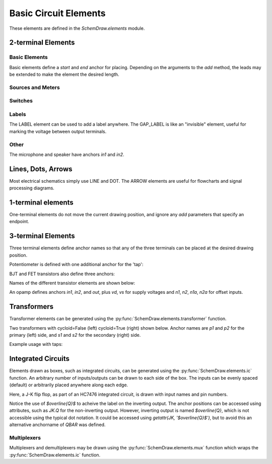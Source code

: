 .. _electrical:

Basic Circuit Elements
======================

.. jupyter-execute::
    :hide-code:

    %config InlineBackend.figure_format = 'svg'
    import SchemDraw
    from SchemDraw import elements as elm
    def drawElements(elm_list, n=5, dx=1, dy=2, ofst=.8, fname=None, **kwargs):
        x, y = 0, 0
        d = SchemDraw.Drawing(fontsize=12)
        for element in elm_list:
            A = d.add(element, xy=[(d.unit+1)*x+1,y], label=element['name'], **kwargs)
            x = x + dx
            if x >= n:
                x=0
                y=y-dy
        d.draw()


These elements are defined in the `SchemDraw.elements` module.

2-terminal Elements
-------------------

Basic Elements
^^^^^^^^^^^^^^

Basic elements define a `start` and `end` anchor for placing.
Depending on the arguments to the `add` method, the leads may be extended
to make the element the desired length.

.. jupyter-execute::
    :hide-code:

    elms = [
        elm.RES, elm.RES_VAR, elm.RBOX, elm.CAP, elm.CAP2, elm.CAP_P, elm.CAP2_P, elm.CAP_VAR,
        elm.INDUCTOR, elm.INDUCTOR2, elm.DIODE, elm.DIODE_F, elm.SCHOTTKY,
        elm.SCHOTTKY_F, elm.DIODE_TUNNEL, elm.DIODE_TUNNEL_F, elm.ZENER, elm.ZENER_F,
        elm.LED, elm.LED2, elm.PHOTODIODE, elm.DIAC, elm.DIAC_F, elm.TRIAC, elm.TRIAC_F,
        elm.SCR, elm.SCR_F, elm.FUSE, elm.XTAL, elm.MEMRISTOR, elm.MEMRISTOR2, elm.JJ]
    drawElements(elms, n=4, dy=2.25, lblofst=.8, lblloc='center')


Sources and Meters
^^^^^^^^^^^^^^^^^^


.. jupyter-execute::
    :hide-code:

    sources = [elm.SOURCE, elm.SOURCE_V, elm.SOURCE_I, elm.SOURCE_SIN, elm.SOURCE_CONT,
               elm.SOURCE_CONT_I, elm.SOURCE_CONT_V, elm.BAT_CELL, elm.BATTERY,
               elm.METER_V, elm.METER_I, elm.METER_OHM, elm.LAMP, elm.MOTOR]
    drawElements(sources, n=4, dy=2.25, d='right', lblofst=.2)



Switches
^^^^^^^^

.. jupyter-execute::
    :hide-code:

    switches =[elm.SWITCH_SPST, elm.SWITCH_SPST_OPEN, elm.SWITCH_SPST_CLOSE,
               elm.SWITCH_SPDT, elm.SWITCH_SPDT_OPEN, elm.SWITCH_SPDT_CLOSE,
               elm.SWITCH_SPDT2, elm.SWITCH_SPDT2_OPEN, elm.SWITCH_SPDT2_CLOSE,
               elm.BUTTON, elm.BUTTON_NC]
    drawElements(switches, n=4, dx=1.4, dy=2.5)#, lblofst=.8)


Labels
^^^^^^

The LABEL element can be used to add a label anywhere.
The GAP_LABEL is like an "invisible" element, useful for marking the voltage between output terminals.

.. jupyter-execute::
    :hide-code:

    d = SchemDraw.Drawing(fontsize=12)
    d.add(elm.LINE, d='right', l=1)
    d.add(elm.LABEL, xy=[3,-.5], label='LABEL')
    d.add(elm.DOT_OPEN)
    d.add(elm.GAP_LABEL, d='down', label=['+','GAP_LABEL','$-$'])  # Use math mode to make it a minus, not a hyphen.
    d.add(elm.DOT_OPEN)
    d.add(elm.LINE, d='left', l=1)
    d.draw()

Other
^^^^^

The microphone and speaker have anchors `in1` and `in2`.

.. jupyter-execute::
    :hide-code:

    other =[elm.SPEAKER, elm.MIC]
    drawElements(other, n=3, lblloc='center', lblofst=1.1)


Lines, Dots, Arrows
-------------------

Most electrical schematics simply use LINE and DOT. The ARROW elements are useful for flowcharts and signal processing diagrams.

.. jupyter-execute::
    :hide-code:

    d = SchemDraw.Drawing(fontsize=12)
    d.add(elm.LINE, l=3, label='LINE', lblofst=.4)
    d.add(elm.ARROWHEAD, xy=[5, 0], label='ARROWHEAD', lblofst=.4)
    d.add(elm.DOT, xy=[7, 0], label='DOT', lblofst=.4)
    d.add(elm.DOT_OPEN, xy=[9, 0], label='DOT_OPEN', lblofst=.4)
    d.add(elm.ARROW, xy=[0, -1.7], label='ARROW', lblofst=.4)
    d.add(elm.ARROW_DOUBLE, xy=[4, -1.7], label='ARROW_DOUBLE', lblofst=.4)
    d.add(elm.LINE_DOT, xy=[0, -3.4], label='LINE_DOT', lblofst=.4)
    d.add(elm.LINE_DOT_DOUBLE, xy=[4, -3.4], label='LINE_DOT_DOUBLE', lblofst=.4)
    d.add(elm.LINE_DOT_OPEN, xy=[0, -5.1], label='LINE_DOT_OPEN', lblofst=.4)
    d.add(elm.LINE_DOT_OPEN_DOUBLE, xy=[4.5, -5.1], label='LINE_DOT_OPEN_DOUBLE', lblofst=.4)
    d.draw()


1-terminal elements
-------------------

One-terminal elements do not move the current drawing position, and ignore any `add` parameters
that specify an endpoint.

.. jupyter-execute::
    :hide-code:

    grounds = [elm.GND, elm.GND_SIG, elm.GND_CHASSIS, elm.VSS, elm.VDD, elm.ANT]
    drawElements(grounds, n=3, dy=3)


3-terminal Elements
-------------------

Three terminal elements define anchor names so that any of the three terminals can
be placed at the desired drawing position.

Potentiometer is defined with one additional anchor for the 'tap':

.. jupyter-execute::
    :hide-code:

    d = SchemDraw.Drawing(fontsize=12)
    P = d.add(elm.POT, botlabel='POT')
    P.add_label('tap', loc='tap')
    d.add(elm.GAP_LABEL, d='up', l=.5)
    d.draw()


BJT and FET transistors also define three anchors:

.. jupyter-execute::
    :hide-code:

    d = SchemDraw.Drawing(fontsize=12)
    bjt = d.add(elm.BJT_NPN, xy=[0, 0], anchor='base')
    bjt.add_label('base', loc='base', align=('right', 'center'), ofst=[-.1, 0])
    bjt.add_label('emitter', loc='emitter', align=('center', 'top'), ofst=-.2)
    bjt.add_label('collector', loc='collector')

    fet = d.add(elm.NFET, xy=[3, 0], anchor='gate', d='left')
    fet.add_label('gate', loc='gate', ofst=[.1, 0], align=('right', 'center'))
    fet.add_label('source', loc='source', align=('center', 'bottom'), ofst=-.1)
    fet.add_label('drain', loc='drain', align=('center', 'top'))
    d.draw()

Names of the different transistor elements are shown below:

.. jupyter-execute::
    :hide-code:

    bjt = [elm.BJT,elm.BJT_NPN,elm.BJT_PNP,elm.BJT_NPN_C,elm.BJT_PNP_C,elm.BJT_PNP_2C]
    drawElements(bjt, n=3, dy=2.5, lblloc='top')

.. jupyter-execute::
    :hide-code:

    d = SchemDraw.Drawing(fontsize=12)
    d.add(elm.NFET, label='NFET', lblloc='top')
    d.add(elm.PFET, label='PFET', lblloc='top', xy=[3,0] )
    d.add(elm.NFET4, label='NFET4', lblloc='top', xy=[6,0])
    d.add(elm.PFET4, label='PFET4', lblloc='top', xy=[9,0])
    d.add(elm.JFET_N, label='JFET_N', lblloc='top', xy=[0,-3])
    d.add(elm.JFET_P, label='JFET_N', lblloc='top', xy=[3,-3])
    d.add(elm.JFET_N_C, label='JFET_N_C', lblloc='top', xy=[6,-3])
    d.add(elm.JFET_P_C, label='JFET_N_C', lblloc='top', xy=[9,-3])
    d.draw()

An opamp defines anchors `in1`, `in2`, and `out`, plus `vd`, `vs` for supply voltages and `n1`, `n2`, `n1a`, `n2a` for offset inputs.

.. jupyter-execute::
    :hide-code:
    
    d = SchemDraw.Drawing(fontsize=12)
    op = d.add(elm.OPAMP, label='OPAMP', lblofst=.6)
    d.add(elm.LINE, xy=op.in1, d='left', l=.5, lftlabel='in1')
    d.add(elm.LINE, xy=op.in2, d='left', l=.5, lftlabel='in2')
    d.add(elm.LINE, xy=op.out, d='right', l=.5, rgtlabel='out')
    d.add(elm.LINE, xy=op.vd, d='up', l=.25, rgtlabel='vd')
    d.add(elm.LINE, xy=op.vs, d='down', l=.25, lftlabel='vs')    
    d.add(elm.LINE, xy=op.n2, d='up', l=.25, rgtlabel='n2')
    d.add(elm.LINE, xy=op.n1, d='down', l=.25, lftlabel='n1')    
    d.add(elm.LINE, xy=op.n2a, d='up', l=.22, rgtlabel='n2a', lblofst=0)
    d.add(elm.LINE, xy=op.n1a, d='down', l=.22, lftlabel='n1a', lblofst=0)    
    
    op2 = d.add(elm.OPAMP_NOSIGN, xy=[5, 0], d='right', label='OPAMP_NOSIGN', lblofst=.6)
    d.add(elm.LINE, xy=op2.in1, d='left', l=.5, lftlabel='in1')
    d.add(elm.LINE, xy=op2.in2, d='left', l=.5, lftlabel='in2')
    d.add(elm.LINE, xy=op2.out, d='right', l=.5, rgtlabel='out')
    d.add(elm.LINE, xy=op2.vd, d='up', l=.25, rgtlabel='vd')
    d.add(elm.LINE, xy=op2.vs, d='down', l=.25, lftlabel='vs')    
    d.add(elm.LINE, xy=op2.n2, d='up', l=.25, rgtlabel='n2')
    d.add(elm.LINE, xy=op2.n1, d='down', l=.25, lftlabel='n1')    
    d.add(elm.LINE, xy=op2.n2a, d='up', l=.22, rgtlabel='n2a', lblofst=0)
    d.add(elm.LINE, xy=op2.n1a, d='down', l=.22, lftlabel='n1a', lblofst=0)      
    d.draw()


Transformers
------------

Transformer elements can be generated using the :py:func:`SchemDraw.elements.transformer` function.

.. function:: SchemDraw.elements.transformer(t1=4, t2=4, core=True, ltaps=None, rtaps=None, loop=False)

   Generate an element definition for a transformer

   :param t1: turns on left side
   :type t1: int
   :param t2: turns on right side
   :type t2: int
   :param core: show the transformer core
   :type core: bool
   :param ltaps: anchor definitions for left side. Each key/value pair defines the name/turn number
   :type ltaps: dict
   :param rtaps: anchor definitions for right side.
   :type rtaps: dict
   :param loop: Use spiral/cycloid (loopy) style
   :type loop: bool
   :returns: element definition dictionary
   :rtype: dict


Two transformers with cycloid=False (left) cycloid=True (right) shown below. Anchor names are `p1` and `p2` for the primary (left) side,
and `s1` and `s2` for the secondary (right) side.

.. jupyter-execute::
    :hide-code:

    d = SchemDraw.Drawing()
    x = d.add(elm.transformer(6,3, core=True, loop=False))
    d.add(elm.LINE, xy=x.s1, l=d.unit/4)
    d.add(elm.LINE, xy=x.s2, l=d.unit/4)
    d.add(elm.LINE, xy=x.p1, l=d.unit/4, d='left')
    d.add(elm.LINE, xy=x.p2, l=d.unit/4, d='left')

    x2 = d.add(elm.transformer(6, 3, core=False, loop=True), d='right', xy=(4,0))
    d.add(elm.LINE, xy=x2.s1, l=d.unit/4, d='right')
    d.add(elm.LINE, xy=x2.s2, l=d.unit/4, d='right')
    d.add(elm.LINE, xy=x2.p1, l=d.unit/4, d='left')
    d.add(elm.LINE, xy=x2.p2, l=d.unit/4, d='left')
    d.draw()

Example usage with taps:

.. jupyter-execute::

    d = SchemDraw.Drawing()
    xf = d.add(elm.transformer(t1=4, t2=8, rtaps={'B':3}, loop=False ) )
    d.add(elm.LINE, xy=xf.s1, l=d.unit/4, rgtlabel='s1')
    d.add(elm.LINE, xy=xf.s2, l=d.unit/4, rgtlabel='s2')
    d.add(elm.LINE, xy=xf.p1, l=d.unit/4, d='left', lftlabel='p1')
    d.add(elm.LINE, xy=xf.p2, l=d.unit/4, d='left', lftlabel='p2')
    d.add(elm.LINE, xy=xf.B, l=d.unit/2, d='right', rgtlabel='B')
    d.draw()


Integrated Circuits
-------------------

Elements drawn as boxes, such as integrated circuits, can be generated using the :py:func:`SchemDraw.elements.ic` function.
An arbitrary number of inputs/outputs can be drawn to each side of the box.
The inputs can be evenly spaced (default) or arbitrarily placed anywhere along each edge.

.. function:: SchemDraw.elements.ic(*pins, **kwargs)

    Define an integrated circuit element

    :param pins: Dictionaries defining each input pin entered as positional arguments
    
    :pins dictionary:
        * **name**: (string) Signal name, labeled inside the IC box. If name is '>', a proper clock input triangle will be drawn instead of a text label.
        * **pin**: (string) Pin name, labeled outside the IC box
        * **side**: ['left', 'right', 'top', 'bottom']. Which side the pin belongs on. Can be abbreviated 'L', 'R', 'T', or 'B'.
        * **pos**: (float) Absolute position as fraction from 0-1 along the side. If not provided, pins are evenly spaced along the side.
        * **slot**: (string) Position designation for the pin in "X/Y" format where X is the pin number and Y the total number of pins along the side. Use when missing pins are desired with even spacing.
        * **invert**: (bool) Draw an invert bubble outside the pin
        * **invertradius**: (float) Radius of invert bubble
        * **color**: (string) Matplotlib color for label
        * **rotation**: (float) Rotation angle for label (degrees)
        * **anchorname**: (string) Name of anchor at end of pin lead. By default pins will have anchors of both the `name` parameter  and `inXY` where X the side designation ['L', 'R', 'T', 'B'] and Y the pin number along that side.

    :Keyword Arguments:
        * **size**: (w, h) tuple specifying size of the IC. If not provided, size is automatically determined based on number of pins and the pinspacing parameter.
        * **pinspacing**: Smallest distance between pins [1.25]
        * **edgepadH**, **edgepadW**: Additional distance from edge to first pin on each sides [.25]
        * **lblofst**: Default offset for (internal) labels [.15]
        * **plblofst**: Default offset for external pin labels [.1]
        * **leadlen**: Length of leads extending from box [.5]
        * **lblsize**: Font size for (internal) labels [14]
        * **plblsize**: Font size for external pin labels [11]
        * **slant**: Degrees to slant top and bottom sides (e.g. for multiplexers) [0]


Here, a J-K flip flop, as part of an HC7476 integrated circuit, is drawn with input names and pin numbers.

.. jupyter-execute::
    :hide-code:
    
    d = SchemDraw.Drawing()

.. jupyter-execute::
    :hide-output:

    linputs = {'labels':['>', 'K', 'J'], 'plabels':['1', '16', '4']}
    rinputs = {'labels':['$\overline{Q}$', 'Q'], 'plabels':['14', '15']}
    JKdef = elm.ic({'name': '>', 'pin': '1', 'side': 'left'},
                   {'name': 'K', 'pin': '16', 'side': 'left'},
                   {'name': 'J', 'pin': '4', 'side': 'left'},
                   {'name': '$\overline{Q}$', 'pin': '14', 'side': 'right', 'anchorname': 'QBAR'},
                   {'name': 'Q', 'pin': '15', 'side': 'right'},
                   edgepadW = .5  # Make it a bit wider
                   )
    JK = d.add(JKdef, label='HC7476', lblsize=12, lblofst=.5)

.. jupyter-execute::
    :hide-code:
    
    d.draw()

Notice the use of `$\overline{Q}$` to acheive the label on the inverting output.
The anchor positions can be accessed using attributes, such as `JK.Q` for the
non-inverting output. However, inverting output is named `$\overline{Q}`, which is
not accessible using the typical dot notation. It could be accessed using 
`getattr(JK, '$\overline{Q}$')`, but to avoid this an alternative anchorname of `QBAR`
was defined.


Multiplexers
^^^^^^^^^^^^

Multiplexers and demultiplexers may be drawn using the :py:func:`SchemDraw.elements.mux` function which wraps the :py:func:`SchemDraw.elements.ic` function.

.. function:: SchemDraw.elements.multiplexer(*pins, demux=False, **kwargs)
        
        Define a multiplexer or demultiplexer element
    
        :param pins: Pin definition dictionaries. See :py:func:`SchemDraw.elements.ic`.
        
        :Keyword Arguments:
            * demux: (bool) Draw demultiplexer (opposite slope)
            * \**kwargs: See :py:func:`SchemDraw.elements.ic`.

.. jupyter-execute::
    :hide-code:
    
    d = SchemDraw.Drawing()

.. jupyter-execute::
    :hide-output:

    m1 = elm.multiplexer({'name': 'C', 'side': 'L'},
                         {'name': 'B', 'side': 'L'},
                         {'name': 'A', 'side': 'L'},
                         {'name': 'Q', 'side': 'R'},
                         {'name': 'T', 'side': 'B', 'invert':True},
                         edgepadH=-.5)
    d.add(m1)

.. jupyter-execute::
    :hide-code:
    
    d.draw()
